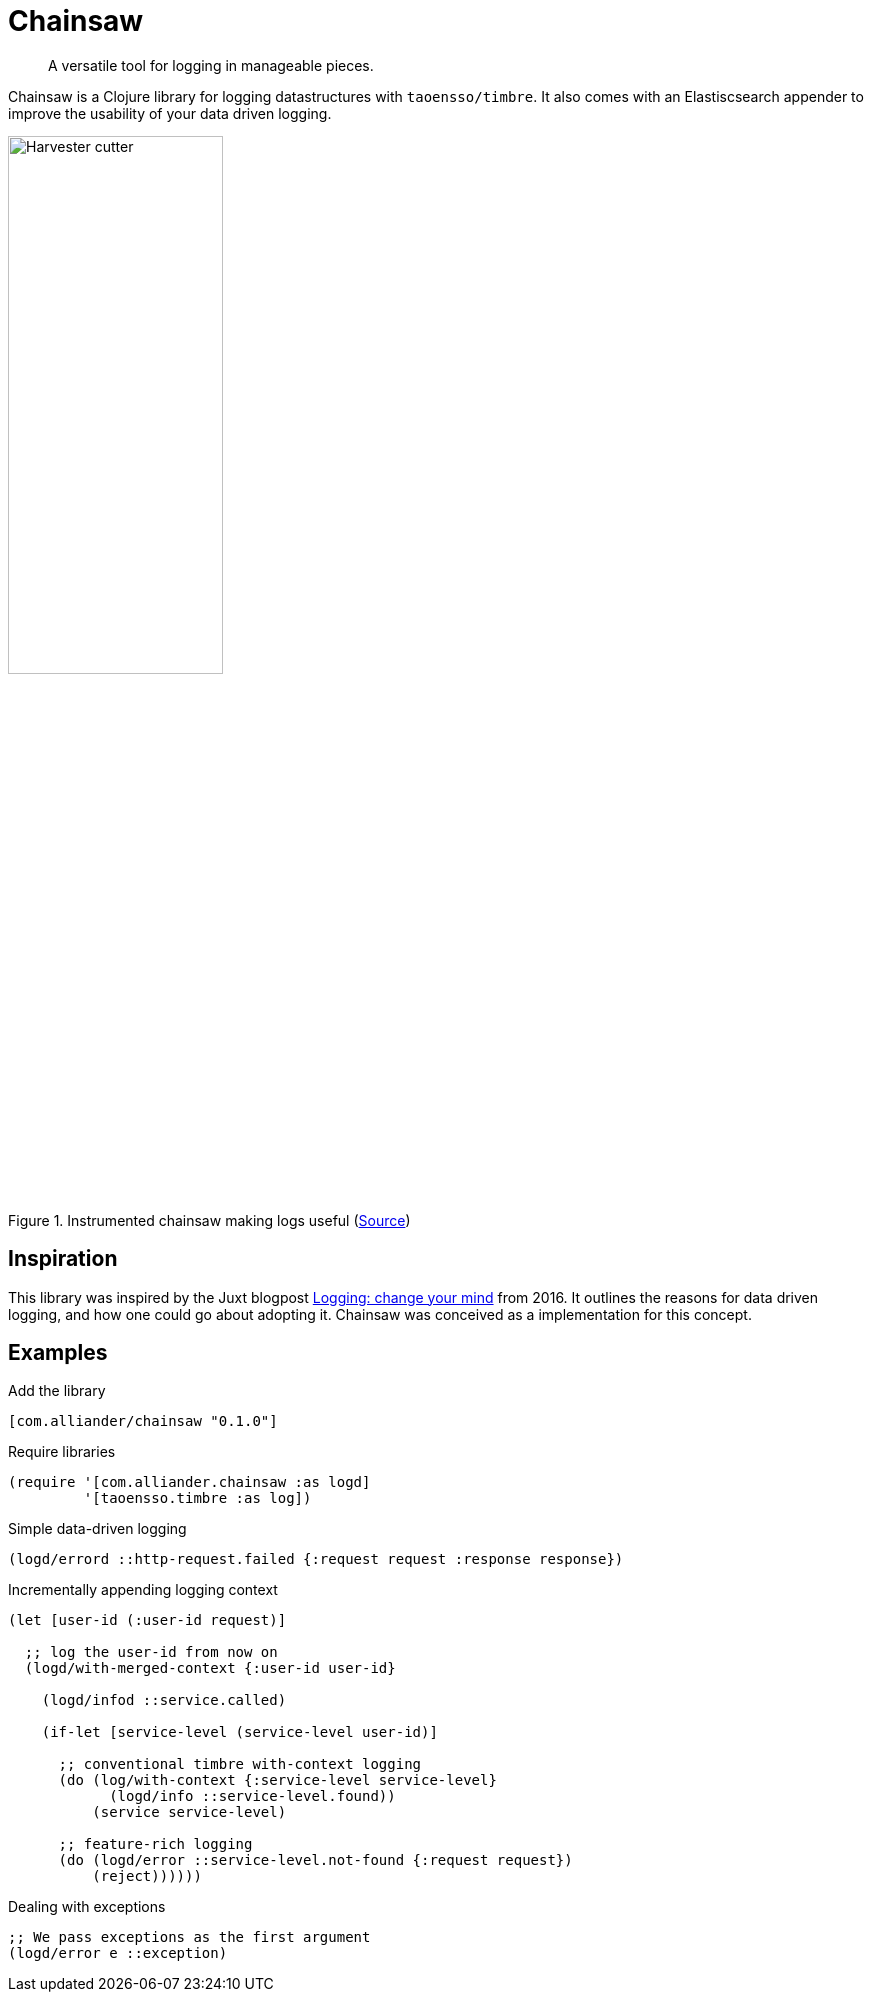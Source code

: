 = Chainsaw

[quote]
A versatile tool for logging in manageable pieces.

Chainsaw is a Clojure library for logging datastructures with `taoensso/timbre`. It also comes with an Elastiscsearch appender to improve the usability of your data driven logging.

.Instrumented chainsaw making logs useful (link:https://commons.wikimedia.org/wiki/File:Harvester_cutter.JPG[Source])
image::https://upload.wikimedia.org/wikipedia/commons/thumb/5/5e/Harvester_cutter.JPG/800px-Harvester_cutter.JPG[Harvester cutter,width=50%,align="center"]

== Inspiration
This library was inspired by the Juxt blogpost link:https://juxt.pro/blog/posts/logging.html[Logging: change your mind] from 2016. It outlines the reasons for data driven logging, and how one could go about adopting it. Chainsaw was conceived as a implementation for this concept.

== Examples

.Add the library
[source, clojure]
----
[com.alliander/chainsaw "0.1.0"]
----

.Require libraries
[source, clojure]
----
(require '[com.alliander.chainsaw :as logd]
         '[taoensso.timbre :as log])
----

.Simple data-driven logging
[source, clojure]
----
(logd/errord ::http-request.failed {:request request :response response})
----

.Incrementally appending logging context
[source, clojure]
----
(let [user-id (:user-id request)]

  ;; log the user-id from now on
  (logd/with-merged-context {:user-id user-id}

    (logd/infod ::service.called)

    (if-let [service-level (service-level user-id)]

      ;; conventional timbre with-context logging
      (do (log/with-context {:service-level service-level}
            (logd/info ::service-level.found))
          (service service-level)

      ;; feature-rich logging
      (do (logd/error ::service-level.not-found {:request request})
          (reject))))))
----

.Dealing with exceptions
[source, clojure]
----
;; We pass exceptions as the first argument
(logd/error e ::exception)
----
